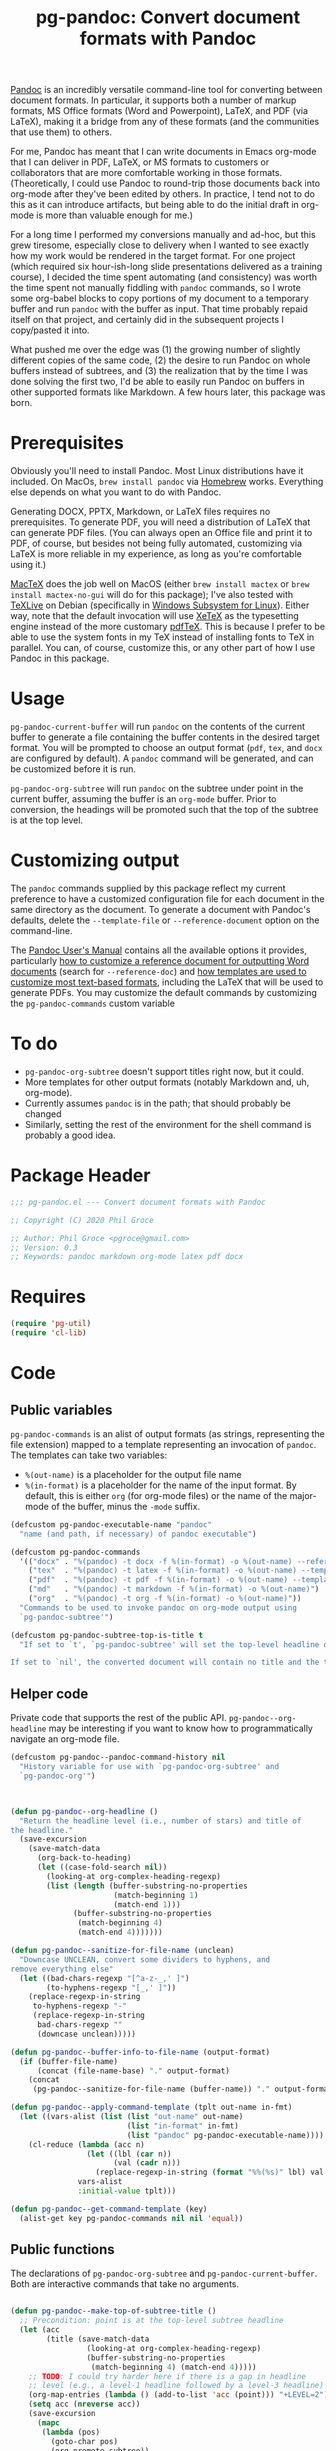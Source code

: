 #+STARTUP: indent
#+TITLE: pg-pandoc: Convert document formats with Pandoc

[[https://pandoc.org/][Pandoc]] is an incredibly versatile command-line tool for converting between document formats. In particular, it supports both a number of markup formats, MS Office formats (Word and Powerpoint), LaTeX, and PDF (via LaTeX), making it a bridge from any of these formats (and the communities that use them) to others.

For me, Pandoc has meant that I can write documents in Emacs org-mode that I can deliver in PDF, LaTeX, or MS formats to customers or collaborators that are more comfortable working in those formats. (Theoretically, I could use Pandoc to round-trip those documents back into org-mode after they've been edited by others. In practice, I tend not to do this as it can introduce artifacts, but being able to do the initial draft in org-mode is more than valuable enough for me.)

For a long time I performed my conversions manually and ad-hoc, but this grew tiresome, especially close to delivery when I wanted to see exactly how my work would be rendered in the target format. For one project (which required six hour-ish-long slide presentations delivered as a training course), I decided the time spent automating (and consistency) was worth the time spent not manually fiddling with =pandoc= commands, so I wrote some org-babel blocks to copy portions of my document to a temporary buffer and run =pandoc= with the buffer as input. That time probably repaid itself on that project, and certainly did in the subsequent projects I copy/pasted it into.

What pushed me over the edge was (1) the growing number of slightly different copies of the same code, (2) the desire to run Pandoc on whole buffers instead of subtrees, and (3) the realization that by the time I was done solving the first two, I'd be able to easily run Pandoc on buffers in other supported formats like Markdown. A few hours later, this package was born.

* Prerequisites

Obviously you'll need to install Pandoc. Most Linux distributions have it included. On MacOs, =brew install pandoc= via [[https://brew.sh/][Homebrew]] works. Everything else depends on what you want to do with Pandoc.

Generating DOCX, PPTX, Markdown, or LaTeX files requires no prerequisites. To generate PDF, you will need a distribution of LaTeX that can generate PDF files. (You can always open an Office file and print it to PDF, of course, but besides not being fully automated, customizing via LaTeX is more reliable in my experience, as long as you're comfortable using it.)

[[https://www.tug.org/mactex/][MacTeX]] does the job well on MacOS (either =brew install mactex= or  =brew install mactex-no-gui= will do for this package); I've also tested with [[https://tug.org/texlive/][TeXLive]] on Debian (specifically in [[https://docs.microsoft.com/en-us/windows/wsl/install-win10][Windows Subsystem for Linux]]). Either way, note that the default invocation will use [[http://xetex.sourceforge.net/][XeTeX]] as the typesetting engine instead of the more customary [[http://www.tug.org/applications/pdftex/][pdfTeX]]. This is because I prefer to be able to use the system fonts in my TeX instead of installing fonts to TeX in parallel. You can, of course, customize this, or any other part of how I use Pandoc in this package.


* Usage

=pg-pandoc-current-buffer= will run =pandoc= on the contents of the current buffer to generate a file containing the buffer contents in the desired target format. You will be prompted to choose an output format (=pdf=, =tex=, and =docx= are configured by default). A =pandoc= command will be generated, and can be customized before it is run.

=pg-pandoc-org-subtree= will run =pandoc= on the subtree under point in the current buffer, assuming the buffer is an =org-mode= buffer. Prior to conversion, the headings will be promoted such that the top of the subtree is at the top level.

* Customizing output

The =pandoc= commands supplied by this package reflect my current preference to have a customized configuration file for each document in the same directory as the document. To generate a document with Pandoc's defaults, delete the =--template-file= or =--reference-document= option on the command-line.

The [[https://pandoc.org/MANUAL.html][Pandoc User's Manual]] contains all the available options it provides, particularly [[https://pandoc.org/MANUAL.html#options-affecting-specific-writers][how to customize a reference document for outputting Word documents]] (search for =--reference-doc=) and [[https://pandoc.org/MANUAL.html#templates][how templates are used to customize most text-based formats]], including the LaTeX that will be used to generate PDFs. You may customize the default commands by customizing the =pg-pandoc-commands= custom variable



* To do

- =pg-pandoc-org-subtree= doesn't support titles right now, but it could.
- More templates for other output formats (notably Markdown and, uh, org-mode).
- Currently assumes =pandoc= is in the path; that should probably be changed
- Similarly, setting the rest of the environment for the shell command is probably a good idea.

* Package Header



#+BEGIN_SRC emacs-lisp
  ;;; pg-pandoc.el --- Convert document formats with Pandoc

  ;; Copyright (C) 2020 Phil Groce

  ;; Author: Phil Groce <pgroce@gmail.com>
  ;; Version: 0.3
  ;; Keywords: pandoc markdown org-mode latex pdf docx

#+END_SRC

* Requires

#+BEGIN_SRC emacs-lisp
  (require 'pg-util)
  (require 'cl-lib)
#+END_SRC


* Code


** Public variables

=pg-pandoc-commands= is an alist of output formats (as strings, representing the file extension) mapped to a template representing an invocation of =pandoc=. The templates can take two variables:

- =%(out-name)= is a placeholder for the output file name
- =%(in-format)= is a placeholder for the name of the input format. By default, this is either =org= (for org-mode files) or the name of the major-mode of the buffer, minus the =-mode= suffix.
#+BEGIN_SRC emacs-lisp
  (defcustom pg-pandoc-executable-name "pandoc"
    "name (and path, if necessary) of pandoc executable")

  (defcustom pg-pandoc-commands
    '(("docx" . "%(pandoc) -t docx -f %(in-format) -o %(out-name) --reference-doc=reference.docx")
      ("tex"  . "%(pandoc) -t latex -f %(in-format) -o %(out-name) --template=pdf-template.tex")
      ("pdf"  . "%(pandoc) -t pdf -f %(in-format) -o %(out-name) --template=pdf-template.tex --pdf-engine xelatex -N")
      ("md"   . "%(pandoc) -t markdown -f %(in-format) -o %(out-name)")
      ("org"  . "%(pandoc) -t org -f %(in-format) -o %(out-name)"))
    "Commands to be used to invoke pandoc on org-mode output using
    `pg-pandoc-subtree'")

  (defcustom pg-pandoc-subtree-top-is-title t
    "If set to `t', `pg-pandoc-subtree' will set the top-level headline of the subtree being converted to be the title, the subheads below it to be level 1 headings, etc. This is the default behavior.

  If set to `nil', the converted document will contain no title and the top-level headline will be a level 1 headline, its subheads will be level 2 headlines, etc.")
#+END_SRC

** Helper code

Private code that supports the rest of the public API. =pg-pandoc--org-headline= may be  interesting if you want to know how to programmatically navigate an org-mode file.

#+BEGIN_SRC emacs-lisp
  (defcustom pg-pandoc--pandoc-command-history nil
    "History variable for use with `pg-pandoc-org-subtree' and
    `pg-pandoc-org'")



  (defun pg-pandoc--org-headline ()
    "Return the headline level (i.e., number of stars) and title of
  the headline."
    (save-excursion
      (save-match-data
        (org-back-to-heading)
        (let ((case-fold-search nil))
          (looking-at org-complex-heading-regexp)
          (list (length (buffer-substring-no-properties
                         (match-beginning 1)
                         (match-end 1)))
                (buffer-substring-no-properties
                 (match-beginning 4)
                 (match-end 4)))))))

  (defun pg-pandoc--sanitize-for-file-name (unclean)
    "Downcase UNCLEAN, convert some dividers to hyphens, and
  remove everything else"
    (let ((bad-chars-regexp "[^a-z-_,' ]")
          (to-hyphens-regexp "[_,' ]"))
      (replace-regexp-in-string
       to-hyphens-regexp "-"
       (replace-regexp-in-string
        bad-chars-regexp ""
        (downcase unclean)))))

  (defun pg-pandoc--buffer-info-to-file-name (output-format)
    (if (buffer-file-name)
        (concat (file-name-base) "." output-format)
      (concat
       (pg-pandoc--sanitize-for-file-name (buffer-name)) "." output-format)))

  (defun pg-pandoc--apply-command-template (tplt out-name in-fmt)
    (let ((vars-alist (list (list "out-name" out-name)
                            (list "in-format" in-fmt)
                            (list "pandoc" pg-pandoc-executable-name))))
      (cl-reduce (lambda (acc n)
                   (let ((lbl (car n))
                         (val (cadr n)))
                     (replace-regexp-in-string (format "%%(%s)" lbl) val acc)))
                 vars-alist
                 :initial-value tplt)))

  (defun pg-pandoc--get-command-template (key)
    (alist-get key pg-pandoc-commands nil nil 'equal))
#+END_SRC



** Public functions

The declarations of =pg-pandoc-org-subtree= and =pg-pandoc-current-buffer=. Both are interactive commands that take no arguments.

#+BEGIN_SRC emacs-lisp

  (defun pg-pandoc--make-top-of-subtree-title ()
    ;; Precondition: point is at the top-level subtree headline
    (let (acc
          (title (save-match-data
                   (looking-at org-complex-heading-regexp)
                   (buffer-substring-no-properties
                    (match-beginning 4) (match-end 4)))))
      ;; TODO: I could try harder here if there is a gap in headline
      ;; level (e.g., a level-1 headline followed by a level-3 headline)
      (org-map-entries (lambda () (add-to-list 'acc (point))) "+LEVEL=2")
      (setq acc (nreverse acc))
      (save-excursion
        (mapc
         (lambda (pos)
           (goto-char pos)
           (org-promote-subtree))
         acc))
      (goto-char (point-min))
      (kill-whole-line)
      (insert (concat "#+TITLE: " title "\n"))))

  (defun pg-pandoc-org-subtree (invert-top-is-title)
    (interactive "P")
    (let* ((top-is-title (if invert-top-is-title
                             (not pg-pandoc-subtree-top-is-title)
                           pg-pandoc-subtree-top-is-title))
           (input-format (if (equal "org-mode" (format "%s" major-mode))
                             "org"
                           (error "pg-pandoc-org-subtree only works on org-mode files")))
           (headline (pg-pandoc--org-headline))
           (headline-level (car headline))
           (headline-title (cadr headline))
           ;; Ask user for desired output format
           (output-format (completing-read "Output format: "
                                           (pg-util-alist-keys
                                            pg-pandoc-commands)))
           ;; Compute (default) filename from output format
           (fname (concat
                   (pg-pandoc--sanitize-for-file-name
                    headline-title)
                   "." output-format))
           ;; Ask user for pandoc command (with default)
           (default-command (pg-pandoc--apply-command-template
                             (pg-pandoc--get-command-template output-format)
                             fname input-format))
           (pandoc-command (read-string
                            "Command: "
                            default-command pg-pandoc--pandoc-command-history
                            default-command)))
      (save-excursion
        (save-restriction
          (org-narrow-to-subtree)
          (goto-char (point-min))
          (kill-ring-save (point-min) (point-max))
          (with-temp-buffer
            (org-mode)
            (yank)
            (save-excursion
              (exchange-point-and-mark)
              ;; promote subtree to top level
              (let ((cur-level (org-current-level)))
                (loop repeat (/ (- cur-level 1)
                                (org-level-increment))
                      do (org-promote-subtree)))
              ;; Adjust for top-is-title
              ;;
              ;; (Get the position of all the level-1 subheads, promote
              ;; them in reverse order. Can't just (org-map-entries
              ;; #'org-promote-subtree because it will make new level-1
              ;; subheads which we don't want to promote.) )
              (when top-is-title
                (pg-pandoc--make-top-of-subtree-title)))
            (insert "\n")
            ;; debug
            ;; (write-file "debug-out.org")
            (shell-command-on-region
             (point-min) (point-max)
             pandoc-command
             (get-buffer-create "*pandoc-output*")))))))



  (defun pg-pandoc-current-buffer ()
    (interactive)
    (let* ((input-format (replace-regexp-in-string
                          "-mode$" "" (format "%s" major-mode)))
           ;; Ask user for desired output format
           (output-format (completing-read "Output format: "
                                           (pg-util-alist-keys
                                            pg-pandoc-commands)))
           ;; Compute (default) filename from output format
           (fname (pg-pandoc--buffer-info-to-file-name output-format))
           ;; Ask user for pandoc command (with default)
           (default-command (pg-pandoc--apply-command-template
                             (pg-pandoc--get-command-template output-format)
                             fname input-format))
           (pandoc-command (read-string
                            "Command: "
                            default-command pg-pandoc--pandoc-command-history
                            default-command)))
      (save-excursion
        (save-restriction
          (shell-command-on-region
           (point-min) (point-max)
           pandoc-command
           (get-buffer-create "*pandoc-output*"))))))

#+END_SRC


* Provides

#+BEGIN_SRC emacs-lisp
  (provide 'pg-pandoc)
  ;;; pg-pandoc.el ends here
#+END_SRC
